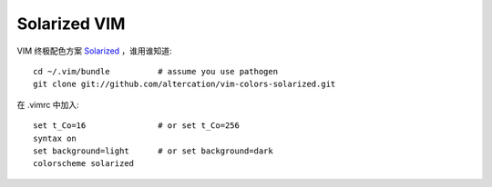 .. _vim_solarized:

Solarized VIM
=============

VIM 终极配色方案 `Solarized <http://ethanschoonover.com/solarized>`_ ，谁用谁知道::

    cd ~/.vim/bundle          # assume you use pathogen
    git clone git://github.com/altercation/vim-colors-solarized.git
    
在 .vimrc 中加入::
    
    set t_Co=16               # or set t_Co=256
    syntax on 
    set background=light      # or set background=dark
    colorscheme solarized
